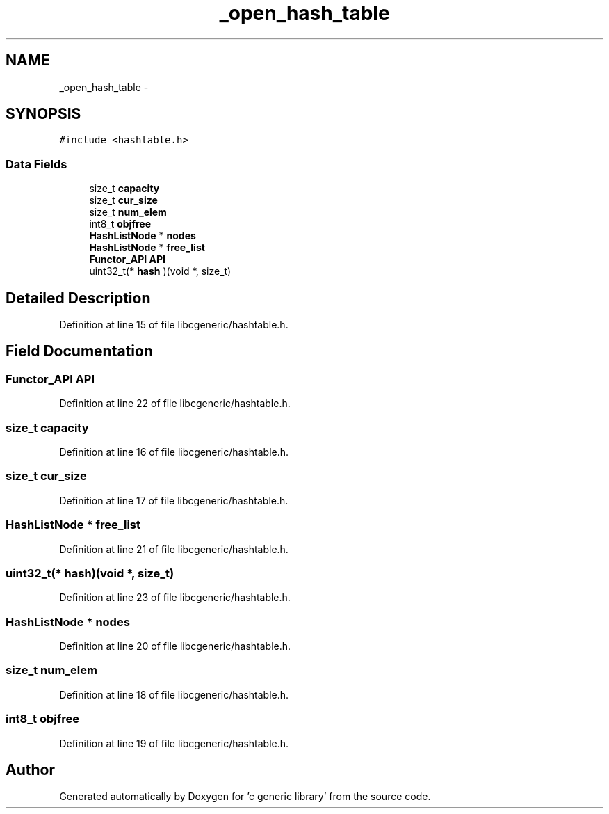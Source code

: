 .TH "_open_hash_table" 3 "Wed Jan 11 2012" ""c generic library"" \" -*- nroff -*-
.ad l
.nh
.SH NAME
_open_hash_table \- 
.SH SYNOPSIS
.br
.PP
.PP
\fC#include <hashtable.h>\fP
.SS "Data Fields"

.in +1c
.ti -1c
.RI "size_t \fBcapacity\fP"
.br
.ti -1c
.RI "size_t \fBcur_size\fP"
.br
.ti -1c
.RI "size_t \fBnum_elem\fP"
.br
.ti -1c
.RI "int8_t \fBobjfree\fP"
.br
.ti -1c
.RI "\fBHashListNode\fP * \fBnodes\fP"
.br
.ti -1c
.RI "\fBHashListNode\fP * \fBfree_list\fP"
.br
.ti -1c
.RI "\fBFunctor_API\fP \fBAPI\fP"
.br
.ti -1c
.RI "uint32_t(* \fBhash\fP )(void *, size_t)"
.br
.in -1c
.SH "Detailed Description"
.PP 
Definition at line 15 of file libcgeneric/hashtable.h.
.SH "Field Documentation"
.PP 
.SS "\fBFunctor_API\fP \fBAPI\fP"
.PP
Definition at line 22 of file libcgeneric/hashtable.h.
.SS "size_t \fBcapacity\fP"
.PP
Definition at line 16 of file libcgeneric/hashtable.h.
.SS "size_t \fBcur_size\fP"
.PP
Definition at line 17 of file libcgeneric/hashtable.h.
.SS "\fBHashListNode\fP * \fBfree_list\fP"
.PP
Definition at line 21 of file libcgeneric/hashtable.h.
.SS "uint32_t(* \fBhash\fP)(void *, size_t)"
.PP
Definition at line 23 of file libcgeneric/hashtable.h.
.SS "\fBHashListNode\fP * \fBnodes\fP"
.PP
Definition at line 20 of file libcgeneric/hashtable.h.
.SS "size_t \fBnum_elem\fP"
.PP
Definition at line 18 of file libcgeneric/hashtable.h.
.SS "int8_t \fBobjfree\fP"
.PP
Definition at line 19 of file libcgeneric/hashtable.h.

.SH "Author"
.PP 
Generated automatically by Doxygen for 'c generic library' from the source code.
